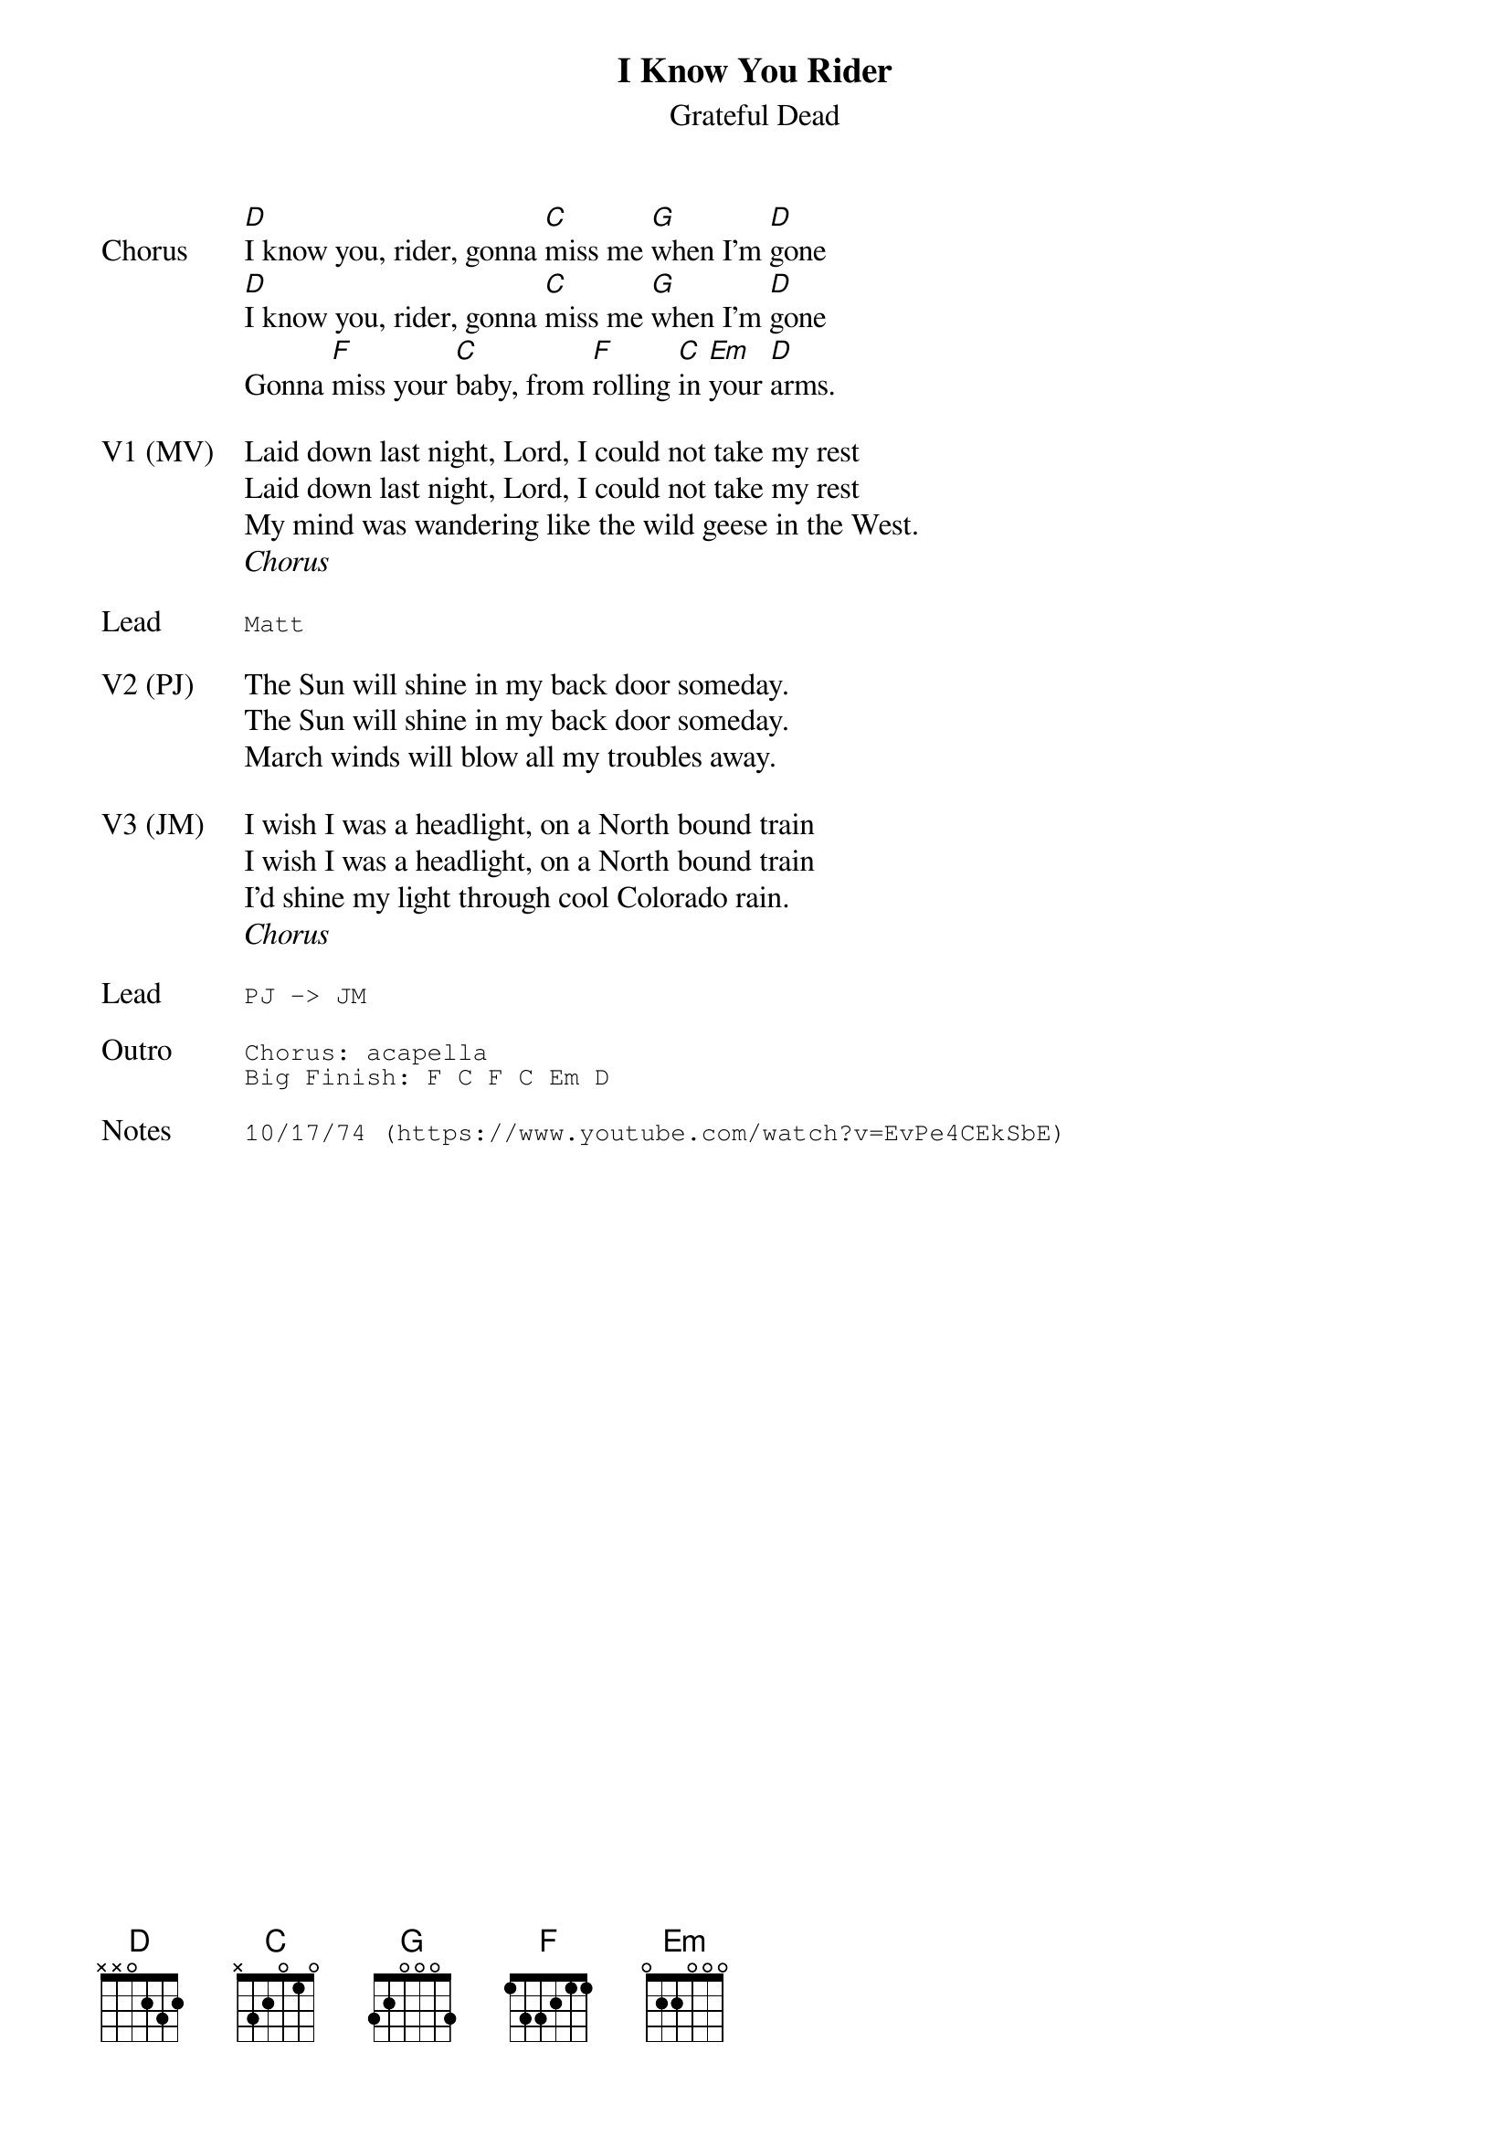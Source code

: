 {t:I Know You Rider}
{st:Grateful Dead}
{key: D}
{tempo: 90}
{meta: vocals All}

{sov: Chorus}
[D]I know you, rider, gonna [C]miss me [G]when I'm [D]gone
[D]I know you, rider, gonna [C]miss me [G]when I'm [D]gone
Gonna [F]miss your [C]baby, from [F]rolling [C]in [Em]your [D]arms.
{eov}

{sov: V1 (MV)}
Laid down last night, Lord, I could not take my rest
Laid down last night, Lord, I could not take my rest
My mind was wandering like the wild geese in the West.
{eov}
<i>Chorus</i>

{sot: Lead}
Matt
{eot}

{sov: V2 (PJ)}
The Sun will shine in my back door someday.
The Sun will shine in my back door someday.
March winds will blow all my troubles away.
{eov}

{sov: V3 (JM)}
I wish I was a headlight, on a North bound train
I wish I was a headlight, on a North bound train
I'd shine my light through cool Colorado rain.
{eov}
<i>Chorus</i>

{sot: Lead}
PJ -> JM
{eot}

{sot: Outro}
Chorus: acapella
Big Finish: F C F C Em D
{eot}

{sot: Notes}
10/17/74 (https://www.youtube.com/watch?v=EvPe4CEkSbE)
{eot}
